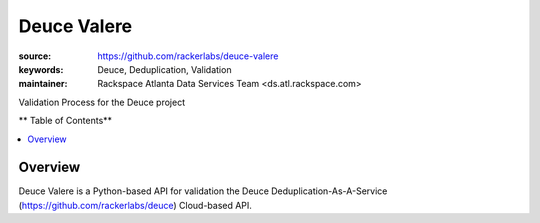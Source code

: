 *************
Deuce Valere 
*************

.. image:: https://api.travis-ci.org/rackerlabs/deuce.png
	:alt: Validation of Deuce De-Duplication As A Service Client


:source: https://github.com/rackerlabs/deuce-valere
:keywords: Deuce, Deduplication, Validation
:maintainer: Rackspace Atlanta Data Services Team <ds.atl.rackspace.com>

Validation Process for the Deuce project

** Table of Contents**

.. contents::
	:local:
	:depth: 2
	:backlinks: none

========
Overview
========

Deuce Valere is a Python-based API for validation the Deuce Deduplication-As-A-Service
(https://github.com/rackerlabs/deuce) Cloud-based API.

